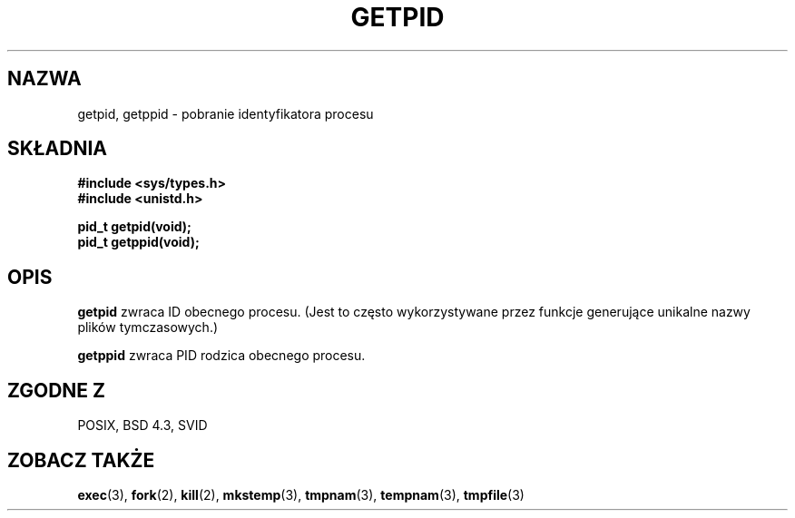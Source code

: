 .\" Hey Emacs! This file is -*- nroff -*- source.
.\"
.\" Copyright 1993 Rickard E. Faith (faith@cs.unc.edu)
.\" Permission is granted to make and distribute verbatim copies of this
.\" manual provided the copyright notice and this permission notice are
.\" preserved on all copies.
.\"
.\" Permission is granted to copy and distribute modified versions of this
.\" manual under the conditions for verbatim copying, provided that the
.\" entire resulting derived work is distributed under the terms of a
.\" permission notice identical to this one
.\" 
.\" Since the Linux kernel and libraries are constantly changing, this
.\" manual page may be incorrect or out-of-date.  The author(s) assume no
.\" responsibility for errors or omissions, or for damages resulting from
.\" the use of the information contained herein.  The author(s) may not
.\" have taken the same level of care in the production of this manual,
.\" which is licensed free of charge, as they might when working
.\" professionally.
.\" 
.\" Formatted or processed versions of this manual, if unaccompanied by
.\" the source, must acknowledge the copyright and authors of this work.
.\" Translation (c) 1998 Przemek Borys <pborys@dione.ids.pl>
.\"
.TH GETPID 2 1993-07-23 "Linux 0.99.11" "Podręcznik programisty Linuksa"
.SH NAZWA
getpid, getppid \- pobranie identyfikatora procesu
.SH SKŁADNIA
.B #include <sys/types.h>
.br
.B #include <unistd.h>
.sp
.B pid_t getpid(void);
.br
.B pid_t getppid(void);
.SH OPIS
.B getpid
zwraca ID obecnego procesu. (Jest to często wykorzystywane przez funkcje
generujące unikalne nazwy plików tymczasowych.)

.B getppid
zwraca PID rodzica obecnego procesu.
.SH "ZGODNE Z"
POSIX, BSD 4.3, SVID
.SH "ZOBACZ TAKŻE"
.BR exec (3),
.BR fork (2),
.BR kill (2),
.BR mkstemp (3),
.BR tmpnam (3),
.BR tempnam (3),
.BR tmpfile (3)
